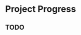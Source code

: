 * Project Progress
** TODO 
   :LOGBOOK:
   CLOCK: [2018-05-06 Sun 11:14]--[2018-05-06 Sun 13:52] =>  2:38
   CLOCK: [2018-05-02 Wed 22:25]--[2018-05-03 Thu 00:10] =>  1:45
   CLOCK: [2018-04-30 Mon 12:20]--[2018-04-30 Mon 15:15] =>  2:55
   CLOCK: [2018-04-29 Sun 13:17]--[2018-04-29 Sun 14:37] =>  1:20
   CLOCK: [2018-04-28 Sat 20:49]--[2018-04-28 Sat 23:03] =>  2:14
   :END:
